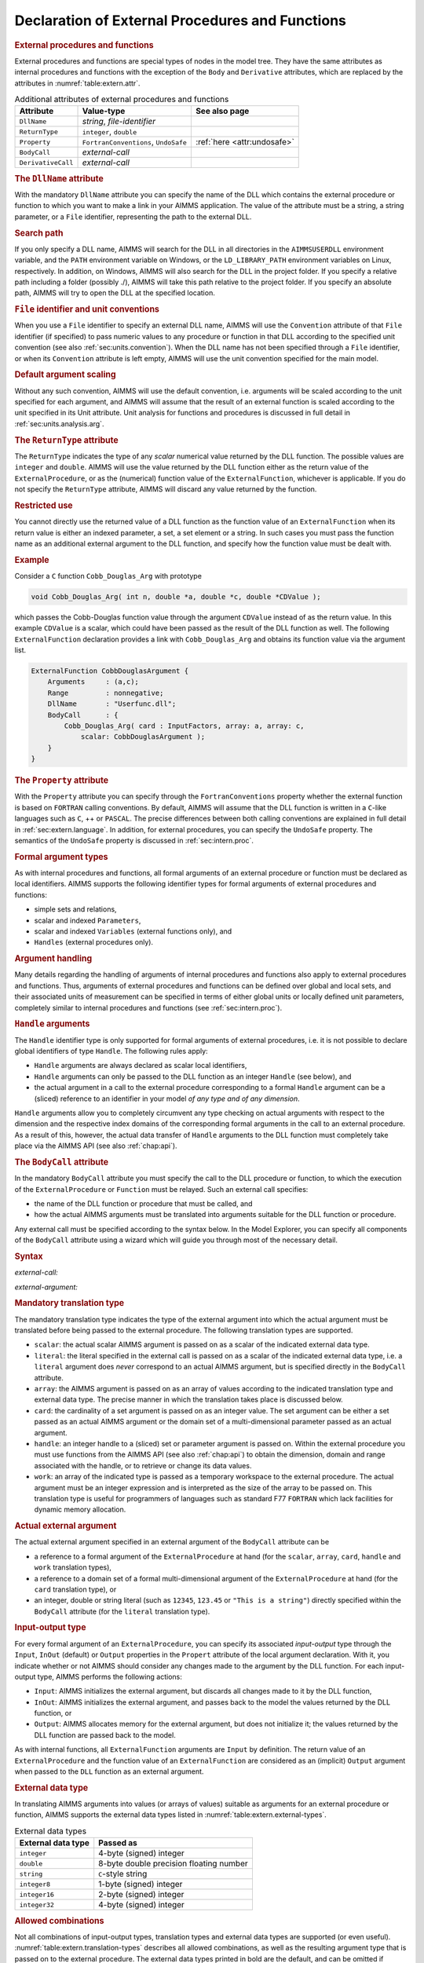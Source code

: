 .. _sec:extern.declaration:

Declaration of External Procedures and Functions
================================================

.. _external_procedure:

.. _external_function:

.. rubric:: External procedures and functions

External procedures and functions are special types of nodes in the
model tree. They have the same attributes as internal procedures and
functions with the exception of the ``Body`` and ``Derivative``
attributes, which are replaced by the attributes in
:numref:`table:extern.attr`.

.. _table:extern.attr:

.. table:: Additional attributes of external procedures and functions

   +--------------------+--------------------------------------+-----------------------------+
   | Attribute          | Value-type                           | See also page               |
   +====================+======================================+=============================+
   | ``DllName``        | *string*, *file-identifier*          |                             |
   +--------------------+--------------------------------------+-----------------------------+
   | ``ReturnType``     | ``integer``, ``double``              |                             |
   +--------------------+--------------------------------------+-----------------------------+
   | ``Property``       | ``FortranConventions``, ``UndoSafe`` | :ref:`here <attr:undosafe>` |
   +--------------------+--------------------------------------+-----------------------------+
   | ``BodyCall``       | *external-call*                      |                             |
   +--------------------+--------------------------------------+-----------------------------+
   | ``DerivativeCall`` | *external-call*                      |                             |
   +--------------------+--------------------------------------+-----------------------------+

.. _external_procedure.dll_name:

.. _external_function.dll_name:

.. rubric:: The ``DllName`` attribute

With the mandatory ``DllName`` attribute you can specify the name of the
DLL which contains the external procedure or function to which you want
to make a link in your AIMMS application. The value of the attribute
must be a string, a string parameter, or a ``File`` identifier,
representing the path to the external DLL.

.. rubric:: Search path

If you only specify a DLL name, AIMMS will search for the DLL in all
directories in the ``AIMMSUSERDLL`` environment variable, and the
``PATH`` environment variable on Windows, or the ``LD_LIBRARY_PATH``
environment variables on Linux, respectively. In addition, on Windows,
AIMMS will also search for the DLL in the project folder. If you specify
a relative path including a folder (possibly ./), AIMMS will take this
path relative to the project folder. If you specify an absolute path,
AIMMS will try to open the DLL at the specified location.

.. rubric:: ``File`` identifier and unit conventions

When you use a ``File`` identifier to specify an external DLL name,
AIMMS will use the ``Convention`` attribute of that ``File`` identifier
(if specified) to pass numeric values to any procedure or function in
that DLL according to the specified unit convention (see also
:ref:`sec:units.convention`). When the DLL name has not been specified
through a ``File`` identifier, or when its ``Convention`` attribute is
left empty, AIMMS will use the unit convention specified for the main
model.

.. rubric:: Default argument scaling

Without any such convention, AIMMS will use the default convention,
i.e. arguments will be scaled according to the unit specified for each
argument, and AIMMS will assume that the result of an external function
is scaled according to the unit specified in its Unit attribute.
Unit analysis for functions and procedures is discussed in full detail
in :ref:`sec:units.analysis.arg`.

.. _external_procedure.return_type:

.. _external_function.return_type:

.. rubric:: The ``ReturnType`` attribute

The ``ReturnType`` indicates the type of any *scalar* numerical value
returned by the DLL function. The possible values are ``integer`` and
``double``. AIMMS will use the value returned by the DLL function either
as the return value of the ``ExternalProcedure``, or as the (numerical)
function value of the ``ExternalFunction``, whichever is applicable. If
you do not specify the ``ReturnType`` attribute, AIMMS will discard any
value returned by the function.

.. rubric:: Restricted use

You cannot directly use the returned value of a DLL function as the
function value of an ``ExternalFunction`` when its return value is
either an indexed parameter, a set, a set element or a string. In such
cases you must pass the function name as an additional external argument
to the DLL function, and specify how the function value must be dealt
with.

.. rubric:: Example

Consider a ``C`` function ``Cobb_Douglas_Arg`` with prototype

.. code-block:: aimms

	void Cobb_Douglas_Arg( int n, double *a, double *c, double *CDValue );

which passes the Cobb-Douglas function value through the argument
``CDValue`` instead of as the return value. In this example ``CDValue``
is a scalar, which could have been passed as the result of the DLL
function as well. The following ``ExternalFunction`` declaration
provides a link with ``Cobb_Douglas_Arg`` and obtains its function value
via the argument list.

.. code-block:: aimms

	ExternalFunction CobbDouglasArgument {
	    Arguments     : (a,c);
	    Range         : nonnegative;
	    DllName       : "Userfunc.dll";
	    BodyCall      : {
	        Cobb_Douglas_Arg( card : InputFactors, array: a, array: c,
	            scalar: CobbDouglasArgument );
	    }
	}

.. _external_procedure.property:

.. _external_function.property:

.. rubric:: The ``Property`` attribute

With the ``Property`` attribute you can specify through the
``FortranConventions`` property whether the external function is based
on ``FORTRAN`` calling conventions. By default, AIMMS will assume that
the DLL function is written in a ``C``-like languages such as ``C``, ++
or ``PASCAL``. The precise differences between both calling conventions
are explained in full detail in :ref:`sec:extern.language`. In addition,
for external procedures, you can specify the ``UndoSafe`` property. The
semantics of the ``UndoSafe`` property is discussed in
:ref:`sec:intern.proc`.

.. rubric:: Formal argument types

As with internal procedures and functions, all formal arguments of an
external procedure or function must be declared as local identifiers.
AIMMS supports the following identifier types for formal arguments of
external procedures and functions:

-  simple sets and relations,

-  scalar and indexed ``Parameters``,

-  scalar and indexed ``Variables`` (external functions only), and

-  ``Handles`` (external procedures only).

.. rubric:: Argument handling

Many details regarding the handling of arguments of internal procedures
and functions also apply to external procedures and functions. Thus,
arguments of external procedures and functions can be defined over
global and local sets, and their associated units of measurement can be
specified in terms of either global units or locally defined unit
parameters, completely similar to internal procedures and functions (see
:ref:`sec:intern.proc`).

.. _handle:

.. rubric:: ``Handle`` arguments

The ``Handle`` identifier type is only supported for formal arguments of
external procedures, i.e. it is not possible to declare global
identifiers of type ``Handle``. The following rules apply:

-  ``Handle`` arguments are always declared as scalar local identifiers,

-  ``Handle`` arguments can only be passed to the DLL function as an
   integer ``Handle`` (see below), and

-  the actual argument in a call to the external procedure corresponding
   to a formal ``Handle`` argument can be a (sliced) reference to an
   identifier in your model *of any type and of any dimension*.

``Handle`` arguments allow you to completely circumvent any type
checking on actual arguments with respect to the dimension and the
respective index domains of the corresponding formal arguments in the
call to an external procedure. As a result of this, however, the actual
data transfer of ``Handle`` arguments to the DLL function must
completely take place via the AIMMS API (see also :ref:`chap:api`).

.. _external_procedure.body_call:

.. _external_function.body_call:

.. _DLL-function:

.. rubric:: The ``BodyCall`` attribute

In the mandatory ``BodyCall`` attribute you must specify the call to the
DLL procedure or function, to which the execution of the
``ExternalProcedure`` or ``Function`` must be relayed. Such an external
call specifies:

-  the name of the DLL function or procedure that must be called, and

-  how the actual AIMMS arguments must be translated into arguments
   suitable for the DLL function or procedure.

Any external call must be specified according to the syntax below. In
the Model Explorer, you can specify all components of the ``BodyCall``
attribute using a wizard which will guide you through most of the
necessary detail.

.. _external-call:

.. rubric:: Syntax

*external-call:*

.. raw:: html

	<div class="svg-container" style="overflow: auto;">	<?xml version="1.0" encoding="UTF-8" standalone="no"?>
	<svg
	   xmlns:dc="http://purl.org/dc/elements/1.1/"
	   xmlns:cc="http://creativecommons.org/ns#"
	   xmlns:rdf="http://www.w3.org/1999/02/22-rdf-syntax-ns#"
	   xmlns:svg="http://www.w3.org/2000/svg"
	   xmlns="http://www.w3.org/2000/svg"
	   viewBox="0 0 432.528 93.866661"
	   height="93.866661"
	   width="432.52798"
	   xml:space="preserve"
	   id="svg2"
	   version="1.1"><metadata
	     id="metadata8"><rdf:RDF><cc:Work
	         rdf:about=""><dc:format>image/svg+xml</dc:format><dc:type
	           rdf:resource="http://purl.org/dc/dcmitype/StillImage" /></cc:Work></rdf:RDF></metadata><defs
	     id="defs6" /><g
	     transform="matrix(1.3333333,0,0,-1.3333333,0,320.26666)"
	     id="g10"><g
	       transform="scale(0.1)"
	       id="g12"><path
	         id="path14"
	         style="fill:#000000;fill-opacity:1;fill-rule:nonzero;stroke:none"
	         d="m 110,2000 -50,20 v -40" /><g
	         transform="scale(10)"
	         id="g16"><text
	           id="text20"
	           style="font-style:italic;font-variant:normal;font-size:11px;font-family:'Lucida Sans';-inkscape-font-specification:LucidaSans-Italic;writing-mode:lr-tb;fill:#d22d2d;fill-opacity:1;fill-rule:nonzero;stroke:none"
	           transform="matrix(1,0,0,-1,16,196)"><tspan
	             id="tspan18"
	             y="0"
	             x="0"><a href="https://documentation.aimms.com/language-reference/procedural-language-components/external-procedures-and-functions/declaration-of-external-procedures-and-functions.html#DLL-function">DLL-function</a></tspan></text>
	</g><path
	         id="path22"
	         style="fill:#ffffff;fill-opacity:1;fill-rule:nonzero;stroke:none"
	         d="m 890.281,2000 50,-20 v 40" /><path
	         id="path24"
	         style="fill:#000000;fill-opacity:1;fill-rule:nonzero;stroke:none"
	         d="m 1110.28,2000 -50,20 v -40" /><g
	         transform="scale(10)"
	         id="g26"><text
	           id="text30"
	           style="font-variant:normal;font-size:12px;font-family:'Courier New';-inkscape-font-specification:LucidaSans-Typewriter;writing-mode:lr-tb;fill:#000000;fill-opacity:1;fill-rule:nonzero;stroke:none"
	           transform="matrix(1,0,0,-1,117.428,196)"><tspan
	             id="tspan28"
	             y="0"
	             x="0">(</tspan></text>
	</g><path
	         id="path32"
	         style="fill:#ffffff;fill-opacity:1;fill-rule:nonzero;stroke:none"
	         d="m 1310.28,2000 50,-20 v 40" /><path
	         id="path34"
	         style="fill:#000000;fill-opacity:1;fill-rule:nonzero;stroke:none"
	         d="m 1530.28,2000 -50,20 v -40" /><g
	         transform="scale(10)"
	         id="g36"><text
	           id="text40"
	           style="font-style:italic;font-variant:normal;font-size:11px;font-family:'Lucida Sans';-inkscape-font-specification:LucidaSans-Italic;writing-mode:lr-tb;fill:#d22d2d;fill-opacity:1;fill-rule:nonzero;stroke:none"
	           transform="matrix(1,0,0,-1,158.028,196)"><tspan
	             id="tspan38"
	             y="0"
	             x="0"><a href="https://documentation.aimms.com/language-reference/procedural-language-components/external-procedures-and-functions/declaration-of-external-procedures-and-functions.html#external-argument">external-argument</a></tspan></text>
	</g><path
	         id="path42"
	         style="fill:#ffffff;fill-opacity:1;fill-rule:nonzero;stroke:none"
	         d="m 2603.96,2000 50,-20 v 40" /><path
	         id="path44"
	         style="fill:#000000;fill-opacity:1;fill-rule:nonzero;stroke:none"
	         d="m 1420.28,2000 20,50 h -40" /><path
	         id="path46"
	         style="fill:#ffffff;fill-opacity:1;fill-rule:nonzero;stroke:none"
	         d="m 1967.12,2300 -50,20 v -40" /><g
	         transform="scale(10)"
	         id="g48"><text
	           id="text52"
	           style="font-variant:normal;font-size:12px;font-family:'Courier New';-inkscape-font-specification:LucidaSans-Typewriter;writing-mode:lr-tb;fill:#000000;fill-opacity:1;fill-rule:nonzero;stroke:none"
	           transform="matrix(1,0,0,-1,203.112,226)"><tspan
	             id="tspan50"
	             y="0"
	             x="0">,</tspan></text>
	</g><path
	         id="path54"
	         style="fill:#000000;fill-opacity:1;fill-rule:nonzero;stroke:none"
	         d="m 2167.12,2300 50,-20 v 40" /><path
	         id="path56"
	         style="fill:#ffffff;fill-opacity:1;fill-rule:nonzero;stroke:none"
	         d="m 2713.96,2000 20,50 h -40" /><path
	         id="path58"
	         style="fill:#000000;fill-opacity:1;fill-rule:nonzero;stroke:none"
	         d="m 2823.96,2000 -50,20 v -40" /><g
	         transform="scale(10)"
	         id="g60"><text
	           id="text64"
	           style="font-variant:normal;font-size:12px;font-family:'Courier New';-inkscape-font-specification:LucidaSans-Typewriter;writing-mode:lr-tb;fill:#000000;fill-opacity:1;fill-rule:nonzero;stroke:none"
	           transform="matrix(1,0,0,-1,288.796,196)"><tspan
	             id="tspan62"
	             y="0"
	             x="0">)</tspan></text>
	</g><path
	         id="path66"
	         style="fill:#ffffff;fill-opacity:1;fill-rule:nonzero;stroke:none"
	         d="m 3023.96,2000 50,-20 v 40" /><path
	         id="path68"
	         style="fill:#ffffff;fill-opacity:1;fill-rule:nonzero;stroke:none"
	         d="m 1000.28,2000 -19.999,-50 h 39.999" /><path
	         id="path70"
	         style="fill:#000000;fill-opacity:1;fill-rule:nonzero;stroke:none"
	         d="m 3133.96,2000 -20,-50 h 40" /><path
	         id="path72"
	         style="fill:#000000;fill-opacity:1;fill-rule:nonzero;stroke:none"
	         d="m 3243.96,2000 -50,20 v -40" /><path
	         id="path74"
	         style="fill:none;stroke:#000000;stroke-width:4;stroke-linecap:butt;stroke-linejoin:round;stroke-miterlimit:10;stroke-dasharray:none;stroke-opacity:1"
	         d="m 0,2000 h 110 v 100 H 890.262 V 2000 1900 H 110 v 100 m 780.281,0 h 109.999 m 0,0 v 0 h 110 v 0 c 0,55.23 44.77,100 100,100 v 0 c 55.23,0 100,-44.77 100,-100 v 0 0 c 0,-55.23 -44.77,-100 -100,-100 v 0 c -55.23,0 -100,44.77 -100,100 v 0 m 200,0 h 110 m 0,0 v 0 h 110 v 100 H 2603.93 V 2000 1900 H 1530.28 v 100 m 1073.68,0 h 110 m -1293.68,0 v 200 c 0,55.23 44.77,100 100,100 h 336.84 110 v 0 c 0,55.23 44.77,100 100,100 v 0 c 55.23,0 100,-44.77 100,-100 v 0 0 c 0,-55.23 -44.77,-100 -100,-100 v 0 c -55.23,0 -100,44.77 -100,100 v 0 m 200,0 h 110 336.84 c 55.23,0 100,-44.77 100,-100 v -200 h 110 v 0 c 0,55.23 44.77,100 100,100 v 0 c 55.23,0 100,-44.77 100,-100 v 0 0 c 0,-55.23 -44.77,-100 -100,-100 v 0 c -55.23,0 -100,44.77 -100,100 v 0 m 200,0 h 110 m -2133.68,0 v -200 c 0,-55.23 44.77,-100 100,-100 h 911.84 110 911.84 c 55.23,0 100,44.77 100,100 v 200 h 110" /></g></g></svg></div>

.. _external-argument:

*external-argument:*

.. raw:: html

	<div class="svg-container" style="overflow: auto;">	<?xml version="1.0" encoding="UTF-8" standalone="no"?>
	<svg
	   xmlns:dc="http://purl.org/dc/elements/1.1/"
	   xmlns:cc="http://creativecommons.org/ns#"
	   xmlns:rdf="http://www.w3.org/1999/02/22-rdf-syntax-ns#"
	   xmlns:svg="http://www.w3.org/2000/svg"
	   xmlns="http://www.w3.org/2000/svg"
	   viewBox="0 0 500.53868 133.86667"
	   height="133.86667"
	   width="500.53867"
	   xml:space="preserve"
	   id="svg2"
	   version="1.1"><metadata
	     id="metadata8"><rdf:RDF><cc:Work
	         rdf:about=""><dc:format>image/svg+xml</dc:format><dc:type
	           rdf:resource="http://purl.org/dc/dcmitype/StillImage" /></cc:Work></rdf:RDF></metadata><defs
	     id="defs6" /><g
	     transform="matrix(1.3333333,0,0,-1.3333333,0,706.93332)"
	     id="g10"><g
	       transform="scale(0.1)"
	       id="g12"><path
	         id="path14"
	         style="fill:#ffffff;fill-opacity:1;fill-rule:nonzero;stroke:none"
	         d="m 200,5000 -20,-50 h 40" /><path
	         id="path16"
	         style="fill:#000000;fill-opacity:1;fill-rule:nonzero;stroke:none"
	         d="m 400,4400 -50,20 v -40" /><g
	         transform="scale(10)"
	         id="g18"><text
	           id="text22"
	           style="font-style:italic;font-variant:normal;font-size:11px;font-family:'Lucida Sans';-inkscape-font-specification:LucidaSans-Italic;writing-mode:lr-tb;fill:#d22d2d;fill-opacity:1;fill-rule:nonzero;stroke:none"
	           transform="matrix(1,0,0,-1,45,436)"><tspan
	             id="tspan20"
	             y="0"
	             x="0"><a href="https://documentation.aimms.com/language-reference/procedural-language-components/external-procedures-and-functions/declaration-of-external-procedures-and-functions.html#translation-modifier">translation-modifier</a></tspan></text>
	</g><path
	         id="path24"
	         style="fill:#ffffff;fill-opacity:1;fill-rule:nonzero;stroke:none"
	         d="m 1520.24,4400 50,-20 v 40" /><path
	         id="path26"
	         style="fill:#000000;fill-opacity:1;fill-rule:nonzero;stroke:none"
	         d="m 1720.24,5000 -20,-50 h 40" /><path
	         id="path28"
	         style="fill:#ffffff;fill-opacity:1;fill-rule:nonzero;stroke:none"
	         d="m 200,5000 -20,-50 h 40" /><path
	         id="path30"
	         style="fill:#000000;fill-opacity:1;fill-rule:nonzero;stroke:none"
	         d="m 426.582,4700 -50,20 v -40" /><g
	         transform="scale(10)"
	         id="g32"><text
	           id="text36"
	           style="font-style:italic;font-variant:normal;font-size:11px;font-family:'Lucida Sans';-inkscape-font-specification:LucidaSans-Italic;writing-mode:lr-tb;fill:#d22d2d;fill-opacity:1;fill-rule:nonzero;stroke:none"
	           transform="matrix(1,0,0,-1,47.6582,466)"><tspan
	             id="tspan34"
	             y="0"
	             x="0"><a href="https://documentation.aimms.com/language-reference/procedural-language-components/external-procedures-and-functions/declaration-of-external-procedures-and-functions.html#external-data-type">external-data-type</a></tspan></text>
	</g><path
	         id="path38"
	         style="fill:#ffffff;fill-opacity:1;fill-rule:nonzero;stroke:none"
	         d="m 1493.66,4700 50,-20 v 40" /><path
	         id="path40"
	         style="fill:#000000;fill-opacity:1;fill-rule:nonzero;stroke:none"
	         d="m 1720.24,5000 -20,-50 h 40" /><path
	         id="path42"
	         style="fill:#000000;fill-opacity:1;fill-rule:nonzero;stroke:none"
	         d="m 499.961,5000 -50,20 v -40" /><g
	         transform="scale(10)"
	         id="g44"><text
	           id="text48"
	           style="font-style:italic;font-variant:normal;font-size:11px;font-family:'Lucida Sans';-inkscape-font-specification:LucidaSans-Italic;writing-mode:lr-tb;fill:#d22d2d;fill-opacity:1;fill-rule:nonzero;stroke:none"
	           transform="matrix(1,0,0,-1,54.9961,496)"><tspan
	             id="tspan46"
	             y="0"
	             x="0"><a href="https://documentation.aimms.com/language-reference/procedural-language-components/external-procedures-and-functions/declaration-of-external-procedures-and-functions.html#translation-type">translation-type</a></tspan></text>
	</g><path
	         id="path50"
	         style="fill:#ffffff;fill-opacity:1;fill-rule:nonzero;stroke:none"
	         d="m 1420.28,5000 50,-20 v 40" /><path
	         id="path52"
	         style="fill:#000000;fill-opacity:1;fill-rule:nonzero;stroke:none"
	         d="m 100,5000 20,50 H 80" /><path
	         id="path54"
	         style="fill:#ffffff;fill-opacity:1;fill-rule:nonzero;stroke:none"
	         d="m 1820.24,5000 20,50 h -40" /><path
	         id="path56"
	         style="fill:#000000;fill-opacity:1;fill-rule:nonzero;stroke:none"
	         d="m 1920.24,5000 -50,20 v -40" /><g
	         transform="scale(10)"
	         id="g58"><text
	           id="text62"
	           style="font-variant:normal;font-size:12px;font-family:'Courier New';-inkscape-font-specification:LucidaSans-Typewriter;writing-mode:lr-tb;fill:#000000;fill-opacity:1;fill-rule:nonzero;stroke:none"
	           transform="matrix(1,0,0,-1,198.424,496)"><tspan
	             id="tspan60"
	             y="0"
	             x="0">:</tspan></text>
	</g><path
	         id="path64"
	         style="fill:#ffffff;fill-opacity:1;fill-rule:nonzero;stroke:none"
	         d="m 2120.24,5000 50,-20 v 40" /><path
	         id="path66"
	         style="fill:#000000;fill-opacity:1;fill-rule:nonzero;stroke:none"
	         d="m 2220.24,5000 -50,20 v -40" /><g
	         transform="scale(10)"
	         id="g68"><text
	           id="text72"
	           style="font-style:italic;font-variant:normal;font-size:11px;font-family:'Lucida Sans';-inkscape-font-specification:LucidaSans-Italic;writing-mode:lr-tb;fill:#d22d2d;fill-opacity:1;fill-rule:nonzero;stroke:none"
	           transform="matrix(1,0,0,-1,227.024,496)"><tspan
	             id="tspan70"
	             y="0"
	             x="0"><a href="https://documentation.aimms.com/language-reference/procedural-language-components/external-procedures-and-functions/declaration-of-external-procedures-and-functions.html#actual-external-argument">actual-external-argument</a></tspan></text>
	</g><path
	         id="path74"
	         style="fill:#ffffff;fill-opacity:1;fill-rule:nonzero;stroke:none"
	         d="m 3654.04,5000 50,-20 v 40" /><path
	         id="path76"
	         style="fill:#000000;fill-opacity:1;fill-rule:nonzero;stroke:none"
	         d="m 3754.04,5000 -50,20 v -40" /><path
	         id="path78"
	         style="fill:none;stroke:#000000;stroke-width:4;stroke-linecap:butt;stroke-linejoin:round;stroke-miterlimit:10;stroke-dasharray:none;stroke-opacity:1"
	         d="m 0,5000 h 100 m 0,0 v 0 h 100 m 0,0 v -500 c 0,-55.23 44.773,-100 100,-100 v 0 h 100 v 100 H 1520.2 V 4400 4300 H 400 v 100 m 1120.24,0 h 100 v 0 c 55.22,0 100,44.77 100,100 v 500 M 200,5000 v -200 c 0,-55.23 44.773,-100 100,-100 h 26.582 100 v 100 H 1493.64 V 4700 4600 H 426.582 v 100 m 1067.078,0 h 100 26.58 c 55.23,0 100,44.77 100,100 v 200 M 200,5000 h 100 99.961 100 v 100 H 1420.26 V 5000 4900 H 499.961 v 100 m 920.319,0 h 100 199.96 100 M 100,5000 v 200 c 0,55.23 44.773,100 100,100 h 710.121 99.999 710.12 c 55.22,0 100,-44.77 100,-100 v -200 h 100 v 0 c 0,55.23 44.77,100 100,100 v 0 c 55.22,0 100,-44.77 100,-100 v 0 0 c 0,-55.23 -44.78,-100 -100,-100 v 0 c -55.23,0 -100,44.77 -100,100 v 0 m 200,0 h 100 v 100 H 3654 V 5000 4900 H 2220.24 v 100 m 1433.8,0 h 100" /></g></g></svg></div>

.. _translation-type:

.. rubric:: Mandatory translation type

The mandatory translation type indicates the type of the external
argument into which the actual argument must be translated before being
passed to the external procedure. The following translation types are
supported.

-  ``scalar``: the actual scalar AIMMS argument is passed on as a
   scalar of the indicated external data type.

-  ``literal``: the literal specified in the external call is passed
   on as a scalar of the indicated external data type, i.e. a
   ``literal`` argument does *never* correspond to an actual AIMMS
   argument, but is specified directly in the ``BodyCall`` attribute.

-  ``array``: the AIMMS argument is passed on as an array of values
   according to the indicated translation type and external data type.
   The precise manner in which the translation takes place is discussed
   below.

-  ``card``: the cardinality of a set argument is passed on as an
   integer value. The set argument can be either a set passed as an
   actual AIMMS argument or the domain set of a multi-dimensional
   parameter passed as an actual argument.

-  ``handle``: an integer handle to a (sliced) set or parameter
   argument is passed on. Within the external procedure you must use
   functions from the AIMMS API (see also :ref:`chap:api`) to obtain the
   dimension, domain and range associated with the handle, or to
   retrieve or change its data values.

-  ``work``: an array of the indicated type is passed as a temporary
   workspace to the external procedure. The actual argument must be an
   integer expression and is interpreted as the size of the array to be
   passed on. This translation type is useful for programmers of
   languages such as standard F77 ``FORTRAN`` which lack facilities for
   dynamic memory allocation.

.. _actual-external-argument:

.. rubric:: Actual external argument

The actual external argument specified in an external argument of the
``BodyCall`` attribute can be

-  a reference to a formal argument of the ``ExternalProcedure`` at hand
   (for the ``scalar``, ``array``, ``card``, ``handle`` and ``work``
   translation types),

-  a reference to a domain set of a formal multi-dimensional argument of
   the ``ExternalProcedure`` at hand (for the ``card`` translation
   type), or

-  an integer, double or string literal (such as ``12345``, ``123.45``
   or ``"This is a string"``) directly specified within the ``BodyCall``
   attribute (for the ``literal`` translation type).

.. rubric:: Input-output type

For every formal argument of an ``ExternalProcedure``, you can specify
its associated *input-output* type through the ``Input``, ``InOut``
(default) or ``Output`` properties in the ``Propert`` attribute of the
local argument declaration. With it, you indicate whether or not AIMMS
should consider any changes made to the argument by the DLL function.
For each input-output type, AIMMS performs the following actions:

-  ``Input``: AIMMS initializes the external argument, but discards
   all changes made to it by the DLL function,

-  ``InOut``: AIMMS initializes the external argument, and passes
   back to the model the values returned by the DLL function, or

-  ``Output``: AIMMS allocates memory for the external argument, but
   does not initialize it; the values returned by the DLL function are
   passed back to the model.

As with internal functions, all ``ExternalFunction`` arguments are
``Input`` by definition. The return value of an ``ExternalProcedure``
and the function value of an ``ExternalFunction`` are considered as an
(implicit) ``Output`` argument when passed to the ``DLL`` function as an
external argument.

.. _external-data-type:

.. rubric:: External data type

In translating AIMMS arguments into values (or arrays of values)
suitable as arguments for an external procedure or function, AIMMS
supports the external data types listed in
:numref:`table:extern.external-types`.

.. _table:extern.external-types:

.. table:: External data types

   ================== =======================================
   External data type Passed as
   ================== =======================================
   ``integer``        4-byte (signed) integer
   ``double``         8-byte double precision floating number
   ``string``         ``C``-style string
   ``integer8``       1-byte (signed) integer
   ``integer16``      2-byte (signed) integer
   ``integer32``      4-byte (signed) integer
   ================== =======================================

.. rubric:: Allowed combinations

Not all combinations of input-output types, translation types and
external data types are supported (or even useful).
:numref:`table:extern.translation-types` describes all allowed
combinations, as well as the resulting argument type that is passed on
to the external procedure. The external data types printed in bold are
the default, and can be omitted if appropriate. Throughout the table,
the data type ``integer`` can be replaced by any of the other integer
types ``integer8``, ``integer16`` or ``integer32``.

.. _table:extern.translation-types:

.. table:: Allowed combinations of translation, input-output and data types
   
   +--------------------------------------------+------------------------+-----------------+
   | Allowed types                              | AIMMS argument         | Passed as       |
   +--------------+--------------+--------------+                        |                 |
   | Translation  | Input-Output | Data         |                        |                 |
   +==============+==============+==============+========================+=================+
   | ``scalar``   | ``input``    | ``integer``  | scalar expression      | integer         |
   |              |              +--------------+                        +-----------------+
   |              |              | **double**   |                        | double          |
   |              |              +--------------+                        +-----------------+
   |              |              | ``string``   |                        | string          |
   |              +--------------+--------------+------------------------+-----------------+
   |              | **inout**,   | ``integer``  | scalar reference       | integer pointer |
   |              | ``output``   +--------------+                        +-----------------+
   |              |              | **double**   |                        | double pointer  |
   |              |              +--------------+                        +-----------------+
   |              |              | ``string``   |                        | string          |
   +--------------+--------------+--------------+------------------------+-----------------+
   | ``literal``  | *n/a*        | ``integer``  | *n/a*                  | integer         |
   |              |              +--------------+                        +-----------------+
   |              |              | **double**   |                        | double          |
   |              |              +--------------+                        +-----------------+
   |              |              | ``string``   |                        | string          |
   +--------------+--------------+--------------+------------------------+-----------------+
   | ``card``     | *n/a*        | *n/a*        | set, parameter         | integer         |
   +--------------+--------------+--------------+------------------------+-----------------+
   | ``array``    | ``input``,   | ``integer``  | parameter              | integer array   |
   |              | **inout**,   +--------------+                        +-----------------+
   |              | ``output``   | **double**   |                        | double array    |
   |              |              +--------------+------------------------+-----------------+
   |              |              | **integer**  | element parameter      | integer array   |
   |              |              +--------------+------------------------+-----------------+
   |              |              | ``string``   | set                    | string array    |
   |              |              +--------------+------------------------+-----------------+
   |              |              | **string**   | string/unit parameter  | string array    |
   +--------------+--------------+--------------+------------------------+-----------------+
   | ``handle``   | ``input``,   | *n/a*        | set, parameter, handle | integer         |
   |              | **inout**,   |              |                        |                 |
   |              | ``output``   |              |                        |                 |
   +--------------+--------------+--------------+------------------------+-----------------+
   | ``work``     | *n/a*        | ``integer``  | integer expression     | integer array   |
   |              |              +--------------+                        +-----------------+
   |              |              | **double**   |                        | double array    |
   +--------------+--------------+--------------+------------------------+-----------------+

.. rubric:: Passing array arguments

When you are passing a multidimensional AIMMS identifier to an external
procedure or function as a ``array`` argument, AIMMS passes a
one-dimensional buffer in which all values are stored in a manner that
is compatible with the storage of multidimensional arrays in the
language which you have specified through the ``Property`` attribute.
The precise array numbering conventions for both ``C``-like and
``FORTRAN`` arrays are explained in :ref:`sec:extern.language`.

.. _string_parameter.encoding:

.. rubric:: Encoding of string arguments

The strings communicated with your DLL have an encoding. This encoding
is set by the option ``external_string_character_encoding``, which has a
default of ``UTF8``. This option can be overridden by using the
``Encoding`` attribute of string parameters, similar to the ``Encoding``
attribute of a ``File``, see :ref:`attr.file.encoding`. On Windows,
using the encoding ``UTF-16LE`` and on Linux, using the encoding
``UTF-32LE``, the strings are passed as a ``wchar_t*`` array, otherwise
the strings are passed as a ``char *`` array.

.. _String.Passed.BufferSize:

.. rubric:: Output string arguments

When you pass a scalar or multidimensional output string argument, AIMMS
will pass a single ``char`` buffer of fixed length, or an array of such
buffers. The length is determined by the option ``external``
``function`` ``string`` ``buf`` ``size``. The default of this option is
2048. You must use the ``C`` function ``strcpy`` or a similar function
to copy the string data in your DLL to the appropriate ``char`` buffer
associated with the output string argument.

.. rubric:: Full versus sparse data transfer

When considering your options on how to pass a high-dimensional
parameter to an external procedure, you will find that passing it as an
array is often not the best solution. Not only will the memory
requirements grow rapidly for increasing dimension, but also running
over all elements in the array inside your DLL function may turn out to
be a very time-consuming process. In such a case, it is much better
practice to pass the argument as an integer ``handle``, and use the
AIMMS API functions discussed in :ref:`sec:api.value` to retrieve only
the nondefault values associated with the handle. You can then set up
your own sparse data structures to deal with high-dimensional parameters
efficiently.

.. _translation-modifier:

.. rubric:: Translation modifiers ...

In addition to the translation types, input-output types and external
data types you can specify one or more translation modifiers for each
external argument. Translation modifiers allow you to slightly modify
the manner in which AIMMS will pass the arguments to the DLL function.
AIMMS supports translation modifiers for specifying the precise manner
in which

-  special values,

-  the data associated with handles, and

-  set elements,

are passed.

.. rubric:: ... for special values

When a parameter or variable that you want to pass to an external DLL
contains special values like ``ZERO`` or ``INF``, AIMMS will, by
default, pass ``ZERO`` as 0.0, ``INF`` and ``-INF`` as
:math:`\pm`\ 1.0e150, and will not pass any of the values ``NA`` and
``UNDF``. When you specify the translation modifier ``retainspecials``,
AIMMS will pass all special numbers by their internal representation as
a double precision floating point number. You can use the AIMMS API
functions discussed in :ref:`sec:api.value` to obtain the :any:`MapVal`
value (see also :numref:`table:expr.arith-ext`) associated with each
number. The translation modifier ``retainspecials`` can be specified for
numeric arguments that are passed either as a full array or as an
integer handle.

.. rubric:: ... for handles

When passing a multidimensional identifier handle to an external DLL,
AIMMS can provide several methods of access to the data associated with
the handle by specifying one of the following translation modifiers:

-  ``ordered``: the data retrieval functions will pass the data values
   according to the particular ordering imposed any of the domain sets
   of the identifier associated with the handle. By default, AIMMS will
   use the natural ordering determined by the data entry order of all
   domain sets.

-  ``raw``: the data retrieval functions will also pass inactive data
   (see also :ref:`sec:data.control`). By default, AIMMS will not pass
   inactive data.

The details of ordered versus unordered and raw data transfer are
discussed in full detail in :ref:`sec:api.value`.

.. rubric:: ... for set elements

AIMMS can pass set elements (in the context of element parameters and
sets) to external procedures in various manners. More specifically, set
elements can be translated into:

-  an ``integer`` external data type, or

-  a ``string`` external data type.

When the external data type is ``string``, AIMMS will pass the element
name for each set element. Transfer of element names is always input
only. In general, when the external data type is ``integer``, AIMMS can
pass either

-  the ordinal number with respect to its associated subset domain
   (``ordinalnumber`` modifier), or

-  the element number with respect to its associated root set
   (``elementnumber`` modifier).

Alternatively, when set elements are passed in the context of a set you
can specify the ``indicator`` modifier in combination with the
``integer`` external data type. This will result in the transfer of a
multidimensional binary parameter which indicates whether a particular
tuple is or is not contained in the set.

.. rubric:: Passing element parameters

When you pass an element parameter as an integer ``scalar`` or ``array``
argument, AIMMS will assume the ``ordinalnumber`` modifier by default.
When passed as integer, element parameters can be input, output or inout
arguments. When element parameters are passed as string arguments, they
can be input only.

.. rubric:: When to use

Element numbers and ordinal numbers each can have their use within an
DLL function. Element numbers remain identical throughout a modeling
session using a single data set, regardless of addition and deletion of
set elements, or any change in set ordering. For this reason, it is best
to use element numbers when the set elements need to be used in multiple
calls of the DLL function. Ordinal numbers, on the other hand, are the
most convenient means for passing permutations that are used within the
current external call only. With it, you can directly access a permuted
reference in other array arguments.

.. rubric:: Passing set arguments

Sets can be passed as ``array`` arguments to an external DLL function.
When passing set arguments, you have to make a distinction between
one-dimensional root sets, one-dimensional subsets (both either simple
or relation), and multidimensional subsets and indexed sets. The
following rules apply.

.. rubric:: Pass as onedimensional array

One-dimensional root sets and subsets can be passed as a one-dimensional
array of length equal to the cardinality of the set. To accomplish this,
you can must pass such a set as

-  an array of ``integer`` numbers, representing either the ordinal or
   element numbers of each element in the set (using the
   ``ordinalnumber`` or ``elementnumber`` modifier), or

-  a ``string`` array, representing the names of all elements in the
   set.

One-dimensional set arguments passed in this manner can only be input
arguments. As a specific consequence, you cannot modify the contents of
root sets passed as array arguments.

.. rubric:: Pass as indicator parameter

You can pass any subset (whether it is simple, relation or indexed) as a
multidimensional ``integer indicator`` array defined over its respective
domain sets, indicating whether a particular tuple of domain set
elements is contained in the subset (value equals 1) or not (value
equals 0). The dimension of such indicator parameters is given by the
following set of rules:

-  the dimension for a *simple subset* is 1,

-  the dimension for a multidimensional relation is the dimension of the
   Cartesian product of which the set is a subset,

-  the dimension of an *indexed set* is the dimension of the index
   domain of the set plus 1.

Set arguments passed as an ``indicator`` argument can be of input,
output, or inout type. In the latter two cases modifications to the 0-1
values of the indicator parameter are translated back into the
corresponding element memberships of the subset.

.. rubric:: Set argument defaults

When you pass set arguments to an external DLL, AIMMS will assume no
default translation methods when the set is passed as an ``integer``
array, as each type of set does not allow every translation method. For
integer set arguments you should therefore always specify one of the
translation modifiers ``ordinalnumber``, ``elementnumber`` or
``indicator``.

.. rubric:: Passing set handles

Sets can also be passed by an integer handle. AIMMS offers various API
functions (see also :ref:`sec:api.attribute`) to obtain information
about the domain of the set, its cardinality and elements, and to add or
remove elements to the set.